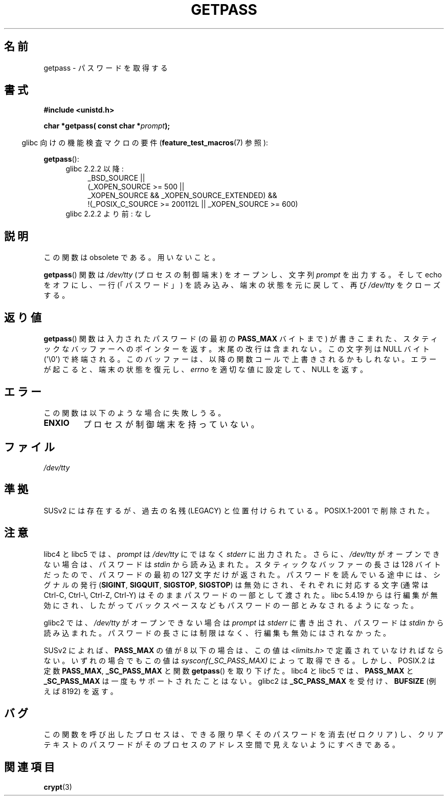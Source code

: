 .\" Copyright (c) 2000 Andries Brouwer (aeb@cwi.nl)
.\"
.\" This is free documentation; you can redistribute it and/or
.\" modify it under the terms of the GNU General Public License as
.\" published by the Free Software Foundation; either version 2 of
.\" the License, or (at your option) any later version.
.\"
.\" The GNU General Public License's references to "object code"
.\" and "executables" are to be interpreted as the output of any
.\" document formatting or typesetting system, including
.\" intermediate and printed output.
.\"
.\" This manual is distributed in the hope that it will be useful,
.\" but WITHOUT ANY WARRANTY; without even the implied warranty of
.\" MERCHANTABILITY or FITNESS FOR A PARTICULAR PURPOSE.  See the
.\" GNU General Public License for more details.
.\"
.\" You should have received a copy of the GNU General Public
.\" License along with this manual; if not, write to the Free
.\" Software Foundation, Inc., 59 Temple Place, Suite 330, Boston, MA 02111,
.\" USA.
.\"
.\"*******************************************************************
.\"
.\" This file was generated with po4a. Translate the source file.
.\"
.\"*******************************************************************
.TH GETPASS 3 2010\-09\-20 Linux "Linux Programmer's Manual"
.SH 名前
getpass \- パスワードを取得する
.SH 書式
\fB#include <unistd.h>\fP
.sp
\fBchar *getpass( const char *\fP\fIprompt\fP\fB);\fP
.sp
.in -4n
glibc 向けの機能検査マクロの要件 (\fBfeature_test_macros\fP(7)  参照):
.in
.sp
\fBgetpass\fP():
.ad l
.RS 4
.PD 0
.TP  4
glibc 2.2.2 以降:
.nf
_BSD_SOURCE ||
    (_XOPEN_SOURCE\ >=\ 500 ||
        _XOPEN_SOURCE\ &&\ _XOPEN_SOURCE_EXTENDED) &&
    !(_POSIX_C_SOURCE\ >=\ 200112L || _XOPEN_SOURCE\ >=\ 600)
.TP  4
.fi
glibc 2.2.2 より前: なし
.PD
.RE
.ad b
.SH 説明
この関数は obsolete である。用いないこと。
.PP
\fBgetpass\fP()  関数は \fI/dev/tty\fP (プロセスの制御端末) をオープンし、文字列 \fIprompt\fP を出力する。そして
echo をオフにし、一行 (「パスワード」)  を読み込み、端末の状態を元に戻して、再び \fI/dev/tty\fP をクローズする。
.SH 返り値
\fBgetpass\fP()  関数は入力されたパスワード (の最初の \fBPASS_MAX\fP バイトまで) が書きこまれた、
スタティックなバッファーへのポインターを返す。 末尾の改行は含まれない。この文字列は NULL バイト (\(aq\e0\(aq) で終端される。
このバッファーは、以降の関数コールで上書きされるかもしれない。 エラーが起こると、端末の状態を復元し、 \fIerrno\fP を適切な値に設定して、NULL
を返す。
.SH エラー
この関数は以下のような場合に失敗しうる。
.TP 
\fBENXIO\fP
プロセスが制御端末を持っていない。
.SH ファイル
.\" .SH HISTORY
.\" A
.\" .BR getpass ()
.\" function appeared in Version 7 AT&T UNIX.
\fI/dev/tty\fP
.SH 準拠
SUSv2 には存在するが、過去の名残 (LEGACY) と位置付けられている。 POSIX.1\-2001 で削除された。
.SH 注意
libc4 と libc5 では、 \fIprompt\fP は \fI/dev/tty\fP にではなく \fIstderr\fP に出力された。さらに、
\fI/dev/tty\fP がオープンできない場合は、パスワードは \fIstdin\fP から読み込まれた。 スタティックなバッファーの長さは 128
バイトだったので、 パスワードの最初の 127 文字だけが返された。 パスワードを読んでいる途中には、シグナルの発行 (\fBSIGINT\fP,
\fBSIGQUIT\fP, \fBSIGSTOP\fP, \fBSIGSTOP\fP)  は無効にされ、 それぞれに対応する文字 (通常は Ctrl\-C,
Ctrl\-\e, Ctrl\-Z, Ctrl\-Y)  はそのままパスワードの一部として渡された。 libc 5.4.19 からは行編集が無効にされ、
したがってバックスペースなどもパスワードの一部とみなされるようになった。
.PP
glibc2 では、 \fI/dev/tty\fP がオープンできない場合は \fIprompt\fP は \fIstderr\fP に書き出され、パスワードは
\fIstdin\fP から読み込まれた。 パスワードの長さには制限はなく、 行編集も無効にはされなかった。
.PP
SUSv2 によれば、 \fBPASS_MAX\fP の値が 8 以下の場合は、この値は \fI<limits.h>\fP
で定義されていなければならない。 いずれの場合でもこの値は \fIsysconf(_SC_PASS_MAX)\fP によって取得できる。
しかし、POSIX.2 は定数 \fBPASS_MAX\fP, \fB_SC_PASS_MAX\fP と関数 \fBgetpass\fP()  を取り下げた。 libc4
と libc5 では、 \fBPASS_MAX\fP と \fB_SC_PASS_MAX\fP は一度もサポートされたことはない。 glibc2 は
\fB_SC_PASS_MAX\fP を受付け、 \fBBUFSIZE\fP (例えば 8192) を返す。
.SH バグ
この関数を呼び出したプロセスは、 できる限り早くそのパスワードを消去 (ゼロクリア) し、 クリアテキストのパスワードが
そのプロセスのアドレス空間で見えないようにすべきである。
.SH 関連項目
\fBcrypt\fP(3)
